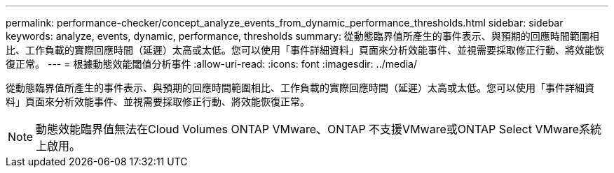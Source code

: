 ---
permalink: performance-checker/concept_analyze_events_from_dynamic_performance_thresholds.html 
sidebar: sidebar 
keywords: analyze, events, dynamic, performance, thresholds 
summary: 從動態臨界值所產生的事件表示、與預期的回應時間範圍相比、工作負載的實際回應時間（延遲）太高或太低。您可以使用「事件詳細資料」頁面來分析效能事件、並視需要採取修正行動、將效能恢復正常。 
---
= 根據動態效能閾值分析事件
:allow-uri-read: 
:icons: font
:imagesdir: ../media/


[role="lead"]
從動態臨界值所產生的事件表示、與預期的回應時間範圍相比、工作負載的實際回應時間（延遲）太高或太低。您可以使用「事件詳細資料」頁面來分析效能事件、並視需要採取修正行動、將效能恢復正常。

[NOTE]
====
動態效能臨界值無法在Cloud Volumes ONTAP VMware、ONTAP 不支援VMware或ONTAP Select VMware系統上啟用。

====